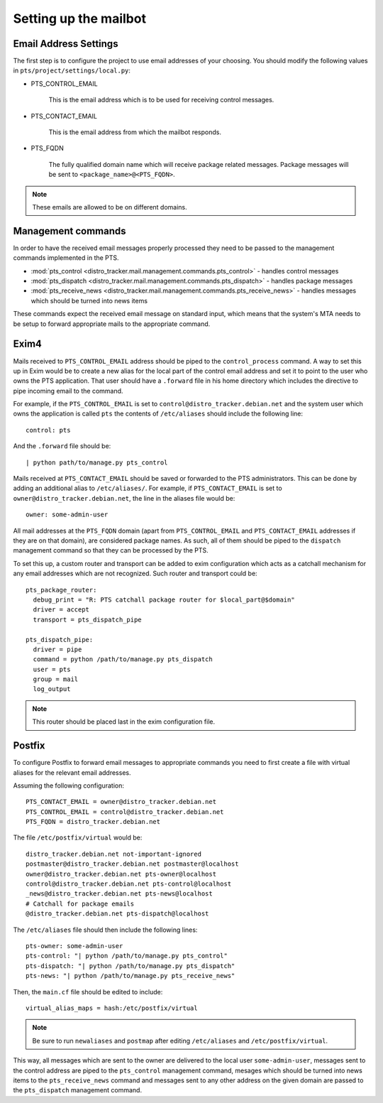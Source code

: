 .. _mailbot:

Setting up the mailbot
======================

Email Address Settings
----------------------

The first step is to configure the project to use email addresses of your
choosing. You should modify the following values in
``pts/project/settings/local.py``:

* PTS_CONTROL_EMAIL

   This is the email address which is to be used for receiving control
   messages.

* PTS_CONTACT_EMAIL

   This is the email address from which the mailbot responds.

* PTS_FQDN

   The fully qualified domain name which will receive package related messages.
   Package messages will be sent to ``<package_name>@<PTS_FQDN>``.

.. note::

   These emails are allowed to be on different domains.
  
Management commands
-------------------

In order to have the received email messages properly processed they need to
be passed to the management commands implemented in the PTS.

* :mod:`pts_control <distro_tracker.mail.management.commands.pts_control>` - handles control messages
* :mod:`pts_dispatch <distro_tracker.mail.management.commands.pts_dispatch>` - handles package messages
* :mod:`pts_receive_news <distro_tracker.mail.management.commands.pts_receive_news>` -
  handles messages which should be turned into news items

These commands expect the received email message on standard input, which
means that the system's MTA needs to be setup to forward appropriate mails to
the appropriate command.

Exim4
-----

Mails received to ``PTS_CONTROL_EMAIL`` address should be piped to the
``control_process`` command. A way to set this up in Exim would be to create a
new alias for the local part of the control email address and set it to point
to the user who owns the PTS application. That user should have a ``.forward``
file in his home directory which includes the directive to pipe incoming email
to the command.

For example, if the ``PTS_CONTROL_EMAIL`` is set to ``control@distro_tracker.debian.net``
and the system user which owns the application is called ``pts`` the contents of
``/etc/aliases`` should include the following line::

   control: pts

And the ``.forward`` file should be::
   
   | python path/to/manage.py pts_control

Mails received at ``PTS_CONTACT_EMAIL`` should be saved or forwarded to the PTS
administrators. This can be done by adding an additional alias to
``/etc/aliases/``. For example, if ``PTS_CONTACT_EMAIL`` is set to
``owner@distro_tracker.debian.net``, the line in the aliases file would be::
   
   owner: some-admin-user

All mail addresses at the ``PTS_FQDN`` domain (apart from ``PTS_CONTROL_EMAIL``
and ``PTS_CONTACT_EMAIL`` addresses if they are on that domain), are considered
package names. As such, all of them should be piped to the ``dispatch``
management command so that they can be processed by the PTS.

To set this up, a custom router and transport can be added to exim
configuration which acts as a catchall mechanism for any email addresses which
are not recognized. Such router and transport could be::

  pts_package_router:
    debug_print = "R: PTS catchall package router for $local_part@$domain"
    driver = accept
    transport = pts_dispatch_pipe

  pts_dispatch_pipe:
    driver = pipe
    command = python /path/to/manage.py pts_dispatch
    user = pts
    group = mail
    log_output

.. note::

   This router should be placed last in the exim configuration file.

Postfix
-------

To configure Postfix to forward email messages to appropriate commands you need
to first create a file with virtual aliases for the relevant email addresses.

Assuming the following configuration::

   PTS_CONTACT_EMAIL = owner@distro_tracker.debian.net
   PTS_CONTROL_EMAIL = control@distro_tracker.debian.net
   PTS_FQDN = distro_tracker.debian.net

The file ``/etc/postfix/virtual`` would be::

  distro_tracker.debian.net not-important-ignored
  postmaster@distro_tracker.debian.net postmaster@localhost
  owner@distro_tracker.debian.net pts-owner@localhost
  control@distro_tracker.debian.net pts-control@localhost
  _news@distro_tracker.debian.net pts-news@localhost
  # Catchall for package emails
  @distro_tracker.debian.net pts-dispatch@localhost

The ``/etc/aliases`` file should then include the following lines::
  
  pts-owner: some-admin-user
  pts-control: "| python /path/to/manage.py pts_control"
  pts-dispatch: "| python /path/to/manage.py pts_dispatch"
  pts-news: "| python /path/to/manage.py pts_receive_news"

Then, the ``main.cf`` file should be edited to include::

  virtual_alias_maps = hash:/etc/postfix/virtual

.. note::
   
   Be sure to run ``newaliases`` and ``postmap`` after editing ``/etc/aliases``
   and ``/etc/postfix/virtual``.

This way, all messages which are sent to the owner are delivered to the local
user ``some-admin-user``, messages sent to the control address are piped to
the ``pts_control`` management command, mesages which should be turned into
news items to the ``pts_receive_news`` command and messages sent to any other
address on the given domain are passed to the ``pts_dispatch`` management
command.
